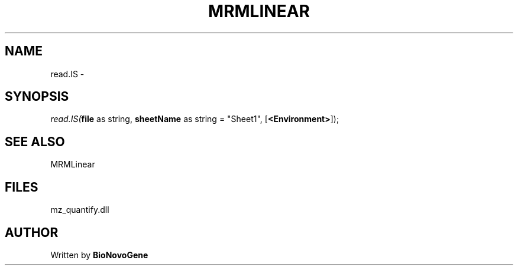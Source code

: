 .\" man page create by R# package system.
.TH MRMLINEAR 2 2000-01-01 "read.IS" "read.IS"
.SH NAME
read.IS \- 
.SH SYNOPSIS
\fIread.IS(\fBfile\fR as string, 
\fBsheetName\fR as string = "Sheet1", 
[\fB<Environment>\fR]);\fR
.SH SEE ALSO
MRMLinear
.SH FILES
.PP
mz_quantify.dll
.PP
.SH AUTHOR
Written by \fBBioNovoGene\fR
